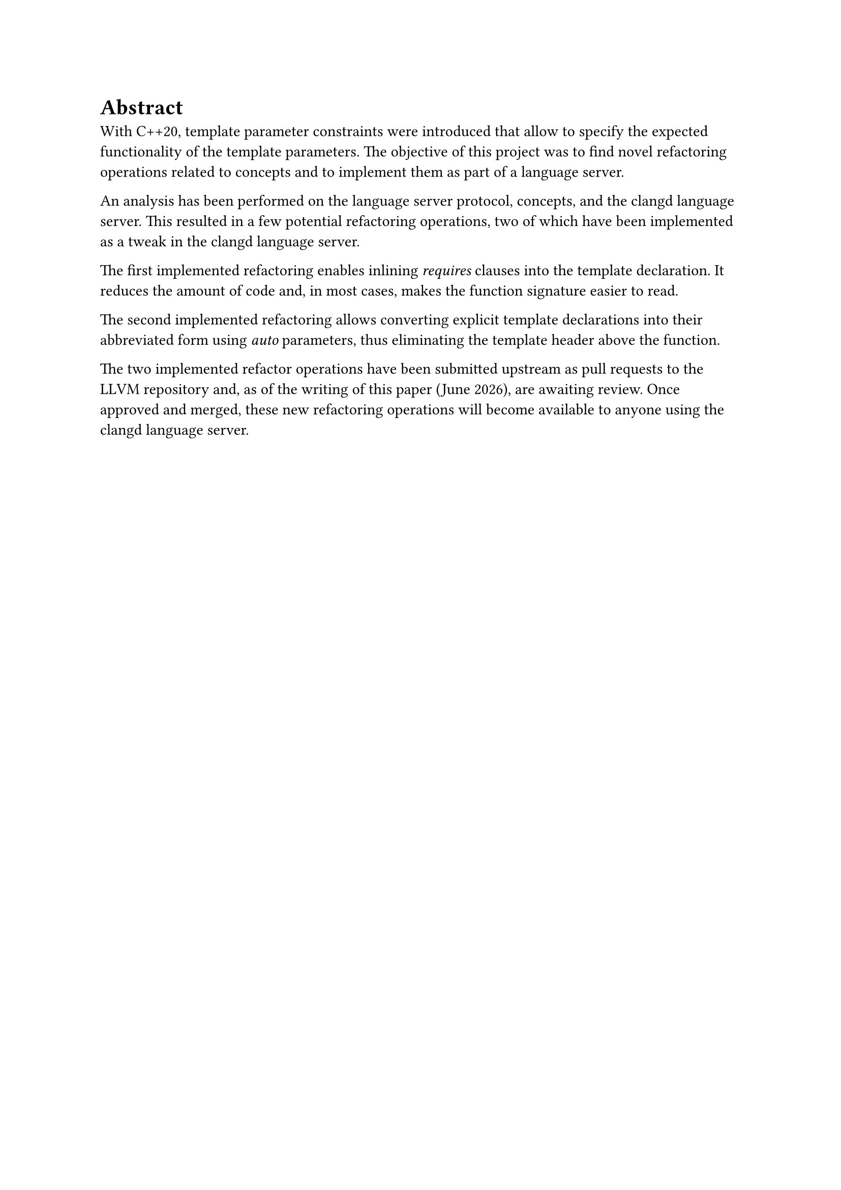 // Der Abstract richtet sich an den Spezialisten auf dem entsprechenden Gebiet und beschreibt
// daher in erster Linie die (neuen, eigenen) Ergebnisse und Resultate der Arbeit. (Aus
// Anleitung Dokumentation FS21 vom SG-I).
// - Der Umfang beträgt in der Regel eine halbe Seite Text
// - Keine Bilder

= Abstract <abstract>
With C++20, template parameter constraints were introduced that allow to specify the expected functionality of the template parameters.
The objective of this project was to find novel refactoring operations related to concepts and to implement them as part of a language server.

An analysis has been performed on the language server protocol, concepts, and the clangd language server.
This resulted in a few potential refactoring operations, two of which have been implemented as a tweak in the clangd language server.

The first implemented refactoring enables inlining _requires_ clauses into the template declaration.
It reduces the amount of code and, in most cases, makes the function signature easier to read.

The second implemented refactoring allows converting explicit template declarations into their abbreviated form using _auto_ parameters, thus eliminating the template header above the function.

The two implemented refactor operations have been submitted upstream as pull requests to the LLVM repository and, as of the writing of this paper (#datetime.today().display("[month repr:long] [year]")), are awaiting review.
Once approved and merged, these new refactoring operations will become available to anyone using the clangd language server.
